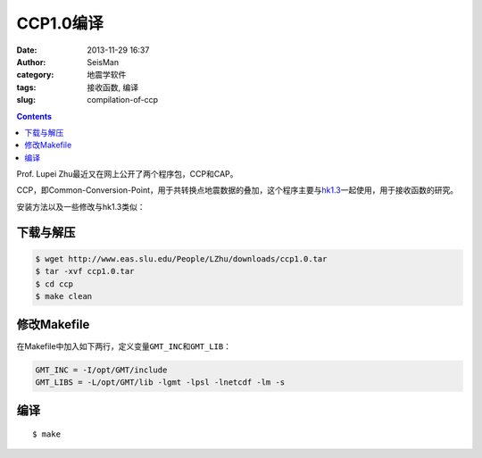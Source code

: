 CCP1.0编译
##########

:date: 2013-11-29 16:37
:author: SeisMan
:category: 地震学软件
:tags: 接收函数, 编译
:slug: compilation-of-ccp

.. contents::

Prof. Lupei Zhu最近又在网上公开了两个程序包，CCP和CAP。

CCP，即Common-Conversion-Point，用于共转换点地震数据的叠加，这个程序主要与\ `hk1.3 <{filename}/SeisWare/2013-09-08_compilation-of-hk.rst>`_\ 一起使用，用于接收函数的研究。

安装方法以及一些修改与hk1.3类似：

下载与解压
==========

.. code-block:: bash

   $ wget http://www.eas.slu.edu/People/LZhu/downloads/ccp1.0.tar
   $ tar -xvf ccp1.0.tar
   $ cd ccp
   $ make clean

修改Makefile
============

在Makefile中加入如下两行，定义变量\ ``GMT_INC``\ 和\ ``GMT_LIB``\ ：

.. code-block:: make

    GMT_INC = -I/opt/GMT/include
    GMT_LIBS = -L/opt/GMT/lib -lgmt -lpsl -lnetcdf -lm -s

编译
====

::

    $ make
